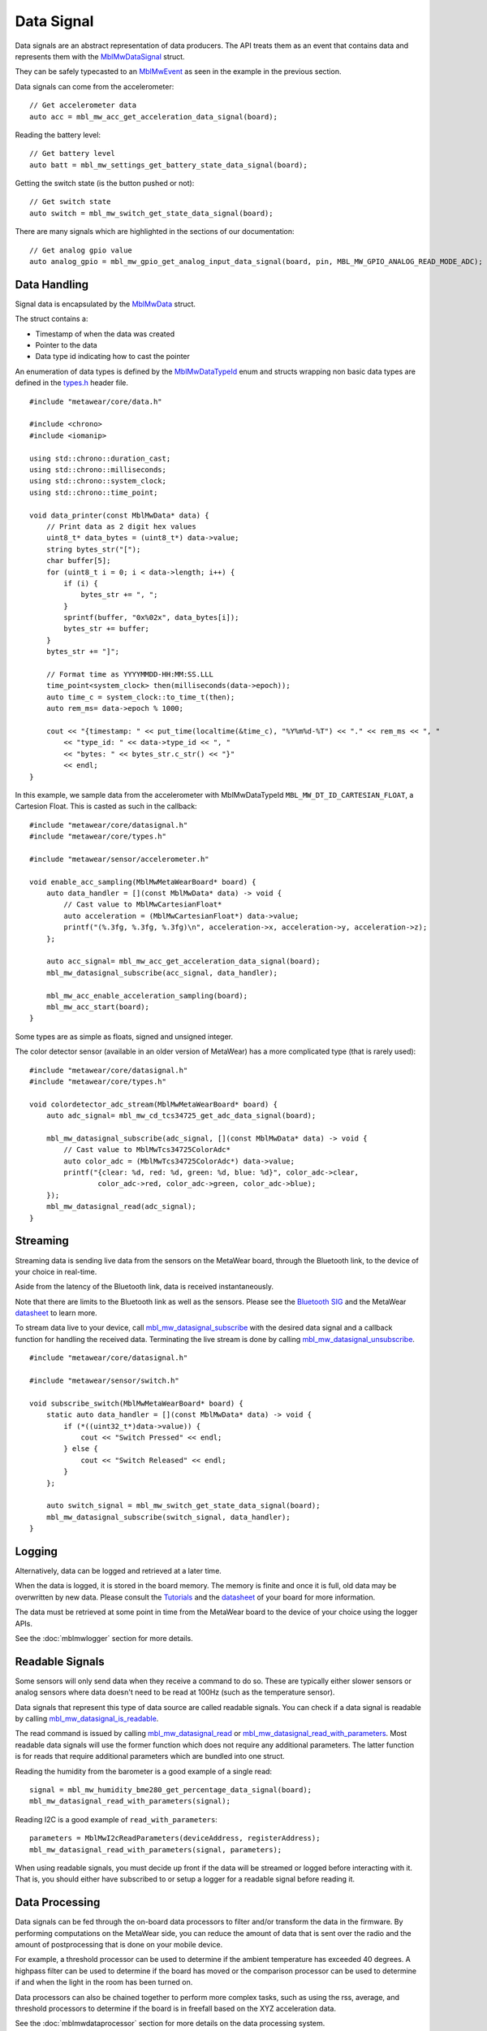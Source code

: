 .. highlight:: cpp

Data Signal
===========
Data signals are an abstract representation of data producers.  The API treats them as an event that contains data and represents 
them with the `MblMwDataSignal <https://mbientlab.com/docs/metawear/cpp/latest/datasignal__fwd_8h.html#a1ce49f0af124dfa7984a59074c11e789>`_ struct.
  
They can be safely typecasted to an `MblMwEvent <https://mbientlab.com/docs/metawear/cpp/latest/event__fwd_8h.html#a569b89edd88766619bb41a2471743695>`_ as seen in the example in the previous section.

Data signals can come from the accelerometer:

::

    // Get accelerometer data
    auto acc = mbl_mw_acc_get_acceleration_data_signal(board);


Reading the battery level:

::

    // Get battery level
    auto batt = mbl_mw_settings_get_battery_state_data_signal(board);

Getting the switch state (is the button pushed or not):

::

    // Get switch state
    auto switch = mbl_mw_switch_get_state_data_signal(board);

There are many signals which are highlighted in the sections of our documentation:

::

    // Get analog gpio value
    auto analog_gpio = mbl_mw_gpio_get_analog_input_data_signal(board, pin, MBL_MW_GPIO_ANALOG_READ_MODE_ADC);


Data Handling
-------------
Signal data is encapsulated by the `MblMwData <https://mbientlab.com/docs/metawear/cpp/latest/structMblMwData.html>`_ struct.  

The struct contains a: 

* Timestamp of when the data was created
* Pointer to the data
* Data type id indicating how to cast the pointer

An enumeration of data types is defined by the 
`MblMwDataTypeId <https://mbientlab.com/docs/metawear/cpp/latest/data_8h.html#a8335412069204db23669001bcaed532e>`_ enum and structs wrapping non basic 
data types are defined in the `types.h <https://mbientlab.com/docs/metawear/cpp/latest/types_8h.html>`_ header file. ::

    #include "metawear/core/data.h"
    
    #include <chrono>
    #include <iomanip>
    
    using std::chrono::duration_cast;
    using std::chrono::milliseconds;
    using std::chrono::system_clock;
    using std::chrono::time_point;
    
    void data_printer(const MblMwData* data) {
        // Print data as 2 digit hex values
        uint8_t* data_bytes = (uint8_t*) data->value;
        string bytes_str("[");
        char buffer[5];
        for (uint8_t i = 0; i < data->length; i++) {
            if (i) {
                bytes_str += ", ";
            }
            sprintf(buffer, "0x%02x", data_bytes[i]);
            bytes_str += buffer;
        }
        bytes_str += "]";
    
        // Format time as YYYYMMDD-HH:MM:SS.LLL
        time_point<system_clock> then(milliseconds(data->epoch));
        auto time_c = system_clock::to_time_t(then);
        auto rem_ms= data->epoch % 1000;
    
        cout << "{timestamp: " << put_time(localtime(&time_c), "%Y%m%d-%T") << "." << rem_ms << ", "
            << "type_id: " << data->type_id << ", "
            << "bytes: " << bytes_str.c_str() << "}"
            << endl;
    }

In this example, we sample data from the accelerometer with MblMwDataTypeId ``MBL_MW_DT_ID_CARTESIAN_FLOAT``, a Cartesion Float. This is casted as such in the callback:

::

    #include "metawear/core/datasignal.h"
    #include "metawear/core/types.h"

    #include "metawear/sensor/accelerometer.h"

    void enable_acc_sampling(MblMwMetaWearBoard* board) {
        auto data_handler = [](const MblMwData* data) -> void {
            // Cast value to MblMwCartesianFloat*
            auto acceleration = (MblMwCartesianFloat*) data->value;
            printf("(%.3fg, %.3fg, %.3fg)\n", acceleration->x, acceleration->y, acceleration->z);
        };

        auto acc_signal= mbl_mw_acc_get_acceleration_data_signal(board);
        mbl_mw_datasignal_subscribe(acc_signal, data_handler);

        mbl_mw_acc_enable_acceleration_sampling(board);
        mbl_mw_acc_start(board);
    }

Some types are as simple as floats, signed and unsigned integer. 

The color detector sensor (available in an older version of MetaWear) has a more complicated type (that is rarely used):

::

    #include "metawear/core/datasignal.h"
    #include "metawear/core/types.h"

    void colordetector_adc_stream(MblMwMetaWearBoard* board) {
        auto adc_signal= mbl_mw_cd_tcs34725_get_adc_data_signal(board);

        mbl_mw_datasignal_subscribe(adc_signal, [](const MblMwData* data) -> void {
            // Cast value to MblMwTcs34725ColorAdc*
            auto color_adc = (MblMwTcs34725ColorAdc*) data->value;
            printf("{clear: %d, red: %d, green: %d, blue: %d}", color_adc->clear,
                    color_adc->red, color_adc->green, color_adc->blue);
        });
        mbl_mw_datasignal_read(adc_signal);
    }

Streaming
---------
Streaming data is sending live data from the sensors on the MetaWear board, through the Bluetooth link, to the device of your choice in real-time.

Aside from the latency of the Bluetooth link, data is received instantaneously.

Note that there are limits to the Bluetooth link as well as the sensors. Please see the `Bluetooth SIG <https://www.bluetooth.com/specifications/bluetooth-core-specification/>`_ and the MetaWear `datasheet <https://mbientlab.com/documentation>`_  to learn more.

To stream data live to your device, call 
`mbl_mw_datasignal_subscribe <https://mbientlab.com/docs/metawear/cpp/latest/datasignal_8h.html#ab2708a821b8cca7c0d67cf61acec42c3>`_  with the 
desired data signal and a callback function for handling the received data.  Terminating the live stream is done by calling 
`mbl_mw_datasignal_unsubscribe <https://mbientlab.com/docs/metawear/cpp/latest/datasignal_8h.html#ab2708a821b8cca7c0d67cf61acec42c3>`_. ::

    #include "metawear/core/datasignal.h"
    
    #include "metawear/sensor/switch.h"
    
    void subscribe_switch(MblMwMetaWearBoard* board) {
        static auto data_handler = [](const MblMwData* data) -> void {
            if (*((uint32_t*)data->value)) {
                cout << "Switch Pressed" << endl;
            } else {
                cout << "Switch Released" << endl;
            }
        };
    
        auto switch_signal = mbl_mw_switch_get_state_data_signal(board);
        mbl_mw_datasignal_subscribe(switch_signal, data_handler);
    }

Logging
-------
Alternatively, data can be logged and retrieved at a later time.  

When the data is logged, it is stored in the board memory. The memory is finite and once it is full, old data may be overwritten by new data. Please consult the `Tutorials <https://mbientlab.com/tutorials/>`_ and the `datasheet <https://mbientlab.com/documentation>`_ of your board for more information.

The data must be retrieved at some point in time from the MetaWear board to the device of your choice using the logger APIs.

See the :doc:`mblmwlogger` section for more details.

Readable Signals
----------------
Some sensors will only send data when they receive a command to do so. These are typically either slower sensors or analog sensors where data doesn't need to be read at 100Hz (such as the temperature sensor). 

Data signals that represent this type of data source are called readable signals.  
You can check if a data signal is readable by calling 
`mbl_mw_datasignal_is_readable <https://mbientlab.com/docs/metawear/cpp/latest/datasignal_8h.html#a9633497a3785ba2369f57b939bd156c2>`_.  

The read command is issued by calling 
`mbl_mw_datasignal_read <https://mbientlab.com/docs/metawear/cpp/latest/datasignal_8h.html#a0a456ad1b6d7e7abb157bdf2fc98f179>`_ or 
`mbl_mw_datasignal_read_with_parameters <https://mbientlab.com/docs/metawear/cpp/latest/datasignal_8h.html#a71391d5862eb18327ce2aaaac4a12159>`_.  Most 
readable data signals will use the former function which does not require any additional parameters.  The latter function is for reads that require 
additional parameters which are bundled into one struct.

Reading the humidity from the barometer is a good example of a single read:

::

    signal = mbl_mw_humidity_bme280_get_percentage_data_signal(board);
    mbl_mw_datasignal_read_with_parameters(signal);

Reading I2C is a good example of ``read_with_parameters``:

::

    parameters = MblMwI2cReadParameters(deviceAddress, registerAddress);
    mbl_mw_datasignal_read_with_parameters(signal, parameters);

When using readable signals, you must decide up front if the data will be streamed or logged before interacting with it.  That is, you should either 
have subscribed to or setup a logger for a readable signal before reading it.

Data Processing
---------------
Data signals can be fed through the on-board data processors to filter and/or transform the data in the firmware.  By performing computations on the 
MetaWear side, you can reduce the amount of data that is sent over the radio and the amount of postprocessing that is done on your mobile device.  

For example, a threshold processor can be used to determine if the ambient temperature has exceeded 40 degrees. A highpass filter can be used to determine if the board has moved or the comparison processor can be used to determine if and when the light in the room has been turned on.

Data processors can also be chained together to perform more complex tasks, such as using the rss, average, and threshold processors to determine if the 
board is in freefall based on the XYZ acceleration data. 

See the :doc:`mblmwdataprocessor` section for more details on the data processing system. 

Here is an example where the x,y,z components of the accelerometer are combined using the rss processor to calculate the vector magnitude:

::

    #include "metawear/core/dataprocessor_fwd.h"
    #include "metawear/processor/rss.h"
    #include "metawear/sensor/accelerometer.h"
    
    void rss_accelerometer(MblMwMetaWearBoard* board) {
        static auto data_handler = [](const MblMwData* data) -> void {
            printf("acc rss= %.3fg\n", (float*) data->value);
        };
        static auto rss_ready = [](MblMwDataProcessor* processor) -> void {
            // subscribe to the rss processor
            mbl_mw_datasignal_subscribe((MblMwDataSignal*) processor, data_handler);
        };
    
        // Create an rss processor to transform the XYZ values into vector magnitude
        // Do not need to compute rss on your device and less data is transmitted
        auto acc_signal = mbl_mw_acc_get_acceleration_data_signal(board);
        mbl_mw_dataprocessor_rss_create(acc_signal, rss_ready);
    }

Component Signals
-----------------
Some signals, such as the acceleration data signal, are composed of multiple values.  While you can interact with them as a whole, sometimes it is more 
convenient to only use individual values.  

To access the component values, call 
`mbl_mw_datasignal_get_component <https://mbientlab.com/docs/metawear/cpp/latest/datasignal_8h.html#abf5eaa69c5f5978cb7bdd9ea04a910e0>`_ with the signal 
and an index represnting which component to retrieve.  If a signal is single valued, the function will return null. 

In this example, only the z-axis is from the accelerometer is retrieved:

::

    #include "metawear/sensor/accelerometer.h"

    void component_demo(MblMwMetaWearBoard* board) {
        auto acc_root = mbl_mw_acc_get_acceleration_data_signal(board);
        // get z axis signal
        auto acc_z = mbl_mw_datasignal_get_component(acc_root, MBL_MW_ACC_ACCEL_Z_AXIS_INDEX);

        mbl_mw_datasignal_subscribe(acc_z, [](MblMwData* data) -> void {
            //combined xyz data is MblMwCartesianFloat, individual axis is float
            printf("z-axis: %.3f\n", *((float*) data->value));
        });
    }

